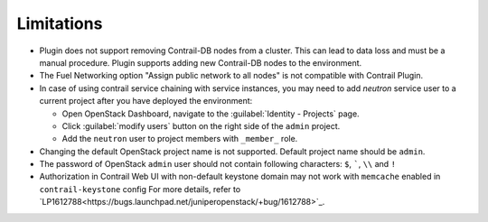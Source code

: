 Limitations
===========

*   Plugin does not support removing Contrail-DB nodes from a cluster. This can lead to data loss and must be
    a manual procedure.
    Plugin supports adding new Contrail-DB nodes to the environment.

*   The Fuel Networking option "Assign public network to all nodes" is not compatible with Contrail Plugin.

*   In case of using contrail service chaining with service instances, you may need to add *neutron* service user
    to a current project after you have deployed the environment:

    *   Open OpenStack Dashboard, navigate to the :guilabel:`Identity - Projects` page.

    *   Click :guilabel:`modify users` button on the right side of the ``admin`` project.

    *   Add the ``neutron`` user to project members with ``_member_`` role.

*   Changing the default OpenStack project name is not supported. Default project name should be ``admin``.

*   The password of OpenStack ``admin`` user should not contain following characters: ``$``, `````, ``\\`` and ``!``

*   Authorization in Contrail Web UI with non-default keystone domain may not work with ``memcache`` enabled in ``contrail-keystone`` config
    For more details, refer to `LP1612788<https://bugs.launchpad.net/juniperopenstack/+bug/1612788>`_.
